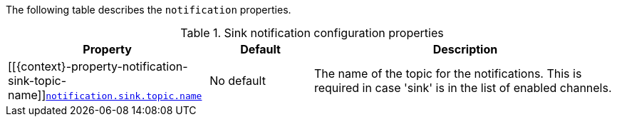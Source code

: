 The following table describes the `notification` properties.

.Sink notification configuration properties
[cols="33%a,17%a,50%a",options="header",subs="+attributes"]
|===
|Property |Default |Description
|[[{context}-property-notification-sink-topic-name]]<<{context}-property-notification-sink-topic-name, `+notification.sink.topic.name+`>>
|No default
|The name of the topic for the notifications. This is required in case 'sink' is in the list of enabled channels.
|===